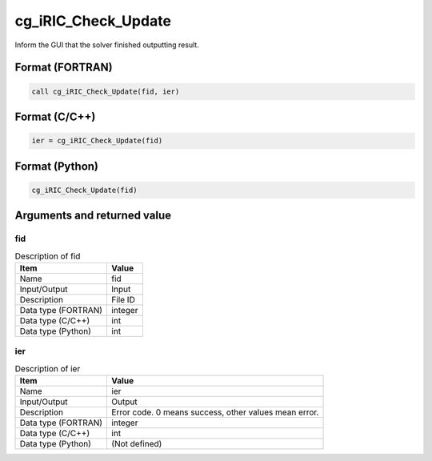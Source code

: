 .. _sec_ref_cg_iRIC_Check_Update:

cg_iRIC_Check_Update
====================

Inform the GUI that the solver finished outputting result.

Format (FORTRAN)
-----------------

.. code-block:: fortran

   call cg_iRIC_Check_Update(fid, ier)

Format (C/C++)
-----------------

.. code-block:: c

   ier = cg_iRIC_Check_Update(fid)

Format (Python)
-----------------

.. code-block:: python

   cg_iRIC_Check_Update(fid)

Arguments and returned value
-------------------------------

fid
~~~

.. list-table:: Description of fid
   :header-rows: 1

   * - Item
     - Value
   * - Name
     - fid
   * - Input/Output
     - Input

   * - Description
     - File ID
   * - Data type (FORTRAN)
     - integer
   * - Data type (C/C++)
     - int
   * - Data type (Python)
     - int

ier
~~~

.. list-table:: Description of ier
   :header-rows: 1

   * - Item
     - Value
   * - Name
     - ier
   * - Input/Output
     - Output

   * - Description
     - Error code. 0 means success, other values mean error.
   * - Data type (FORTRAN)
     - integer
   * - Data type (C/C++)
     - int
   * - Data type (Python)
     - (Not defined)

